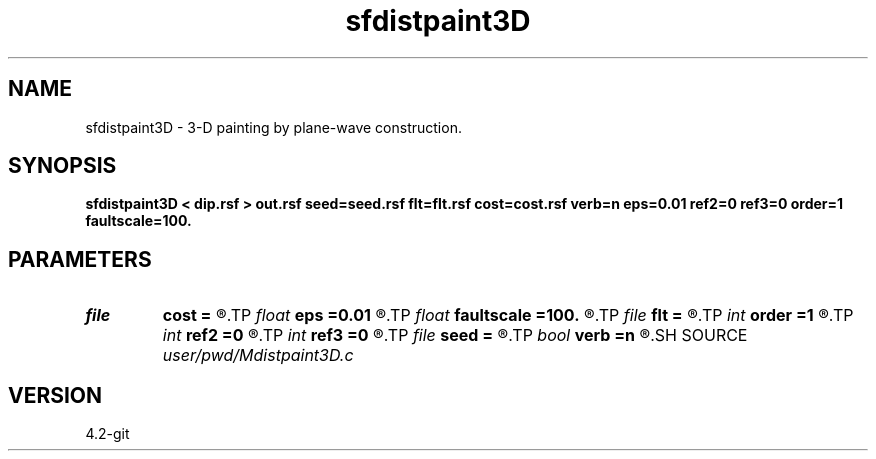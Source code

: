 .TH sfdistpaint3D 1  "APRIL 2023" Madagascar "Madagascar Manuals"
.SH NAME
sfdistpaint3D \- 3-D painting by plane-wave construction. 
.SH SYNOPSIS
.B sfdistpaint3D < dip.rsf > out.rsf seed=seed.rsf flt=flt.rsf cost=cost.rsf verb=n eps=0.01 ref2=0 ref3=0 order=1 faultscale=100.
.SH PARAMETERS
.PD 0
.TP
.I file   
.B cost
.B =
.R  	auxiliary input file name
.TP
.I float  
.B eps
.B =0.01
.R  	regularization
.TP
.I float  
.B faultscale
.B =100.
.R  	Fault attribute scaling factor (0.0 ~ factor)
.TP
.I file   
.B flt
.B =
.R  	auxiliary input file name
.TP
.I int    
.B order
.B =1
.R  	accuracy order
.TP
.I int    
.B ref2
.B =0
.R  
.TP
.I int    
.B ref3
.B =0
.R  	reference trace
.TP
.I file   
.B seed
.B =
.R  	auxiliary input file name
.TP
.I bool   
.B verb
.B =n
.R  [y/n]
.SH SOURCE
.I user/pwd/Mdistpaint3D.c
.SH VERSION
4.2-git
